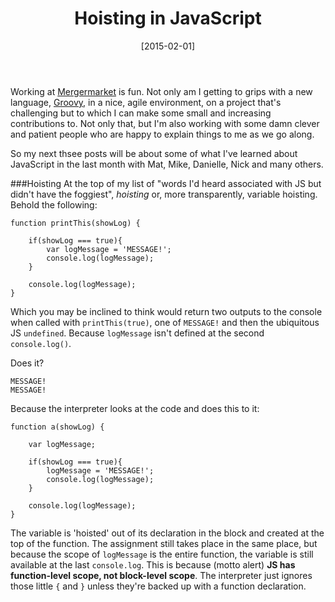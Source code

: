 #+TITLE: Hoisting in JavaScript

#+DATE: [2015-02-01]

Working at [[http://www.mergermarket.com/info/][Mergermarket]] is fun.
Not only am I getting to grips with a new language,
[[http://groovy.codehaus.org/][Groovy]], in a nice, agile environment,
on a project that's challenging but to which I can make some small and
increasing contributions to. Not only that, but I'm also working with
some damn clever and patient people who are happy to explain things to
me as we go along.

So my next thsee posts will be about some of what I've learned about
JavaScript in the last month with Mat, Mike, Danielle, Nick and many
others.

###Hoisting At the top of my list of "words I'd heard associated with JS
but didn't have the foggiest", /hoisting/ or, more transparently,
variable hoisting. Behold the following:

#+BEGIN_EXAMPLE
  function printThis(showLog) {

      if(showLog === true){
          var logMessage = 'MESSAGE!';
          console.log(logMessage);
      }

      console.log(logMessage);
  }
#+END_EXAMPLE

Which you may be inclined to think would return two outputs to the
console when called with =printThis(true)=, one of =MESSAGE!= and then
the ubiquitous JS =undefined=. Because =logMessage= isn't defined at the
second =console.log()=.

Does it?

#+BEGIN_EXAMPLE
  MESSAGE!
  MESSAGE!
#+END_EXAMPLE

Because the interpreter looks at the code and does this to it:

#+BEGIN_EXAMPLE
  function a(showLog) {

      var logMessage;

      if(showLog === true){
          logMessage = 'MESSAGE!';
          console.log(logMessage);
      }

      console.log(logMessage);
  }
#+END_EXAMPLE

The variable is 'hoisted' out of its declaration in the block and
created at the top of the function. The assignment still takes place in
the same place, but because the scope of =logMessage= is the entire
function, the variable is still available at the last =console.log=.
This is because (motto alert) *JS has function-level scope, not
block-level scope*. The interpreter just ignores those little ={= and
=}= unless they're backed up with a function declaration.
